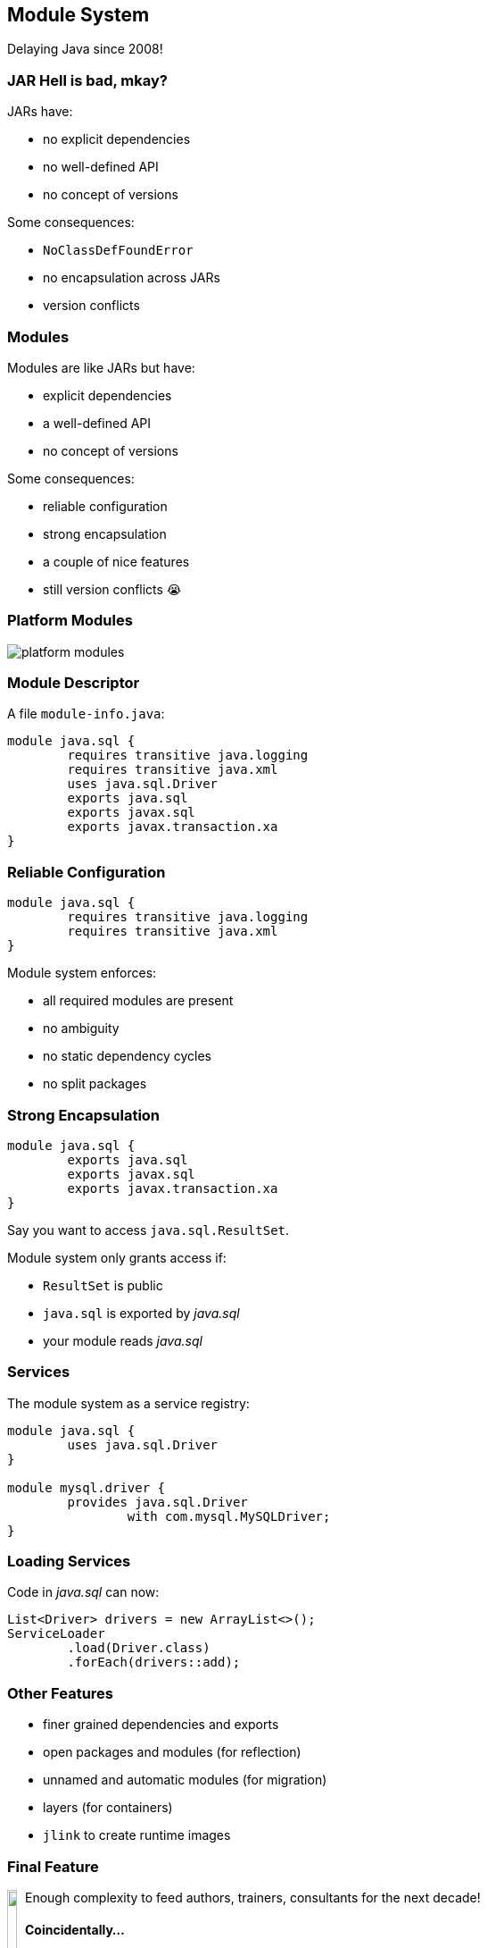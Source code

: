 == Module System

Delaying Java since 2008!

=== JAR Hell is bad, mkay?

JARs have:

* no explicit dependencies
* no well-defined API
* no concept of versions

Some consequences:

* `NoClassDefFoundError`
* no encapsulation across JARs
* version conflicts

=== Modules

Modules are like JARs but have:

* explicit dependencies
* a well-defined API
* no concept of versions

Some consequences:

* reliable configuration
* strong encapsulation
* a couple of nice features
* still version conflicts 😭

=== Platform Modules

[[TODO, consider creating a state and role for full screen images/diagrams]]
image::images/platform-modules.png[role="diagram"]

=== Module Descriptor

A file `module-info.java`:

++++
<div class="listingblock"><div class="content"><pre class="highlight"><code class="java language-java hljs"><span class="hljs-keyword">module</span> java.sql {
	<span class="hljs-keyword">requires transitive</span> java.logging
	<span class="hljs-keyword">requires transitive</span> java.xml
	<span class="hljs-keyword">uses</span> java.sql.Driver
	<span class="hljs-keyword">exports</span> java.sql
	<span class="hljs-keyword">exports</span> javax.sql
	<span class="hljs-keyword">exports</span> javax.transaction.xa
}</code></pre></div></div>
++++

=== Reliable Configuration

++++
<div class="listingblock"><div class="content"><pre class="highlight"><code class="java language-java hljs"><span class="hljs-keyword">module</span> java.sql {
	<span class="hljs-keyword">requires transitive</span> java.logging
	<span class="hljs-keyword">requires transitive</span> java.xml
}</code></pre></div></div>
++++

Module system enforces:

* all required modules are present
* no ambiguity
* no static dependency cycles
* no split packages

=== Strong Encapsulation

++++
<div class="listingblock"><div class="content"><pre class="highlight"><code class="java language-java hljs"><span class="hljs-keyword">module</span> java.sql {
	<span class="hljs-keyword">exports</span> java.sql
	<span class="hljs-keyword">exports</span> javax.sql
	<span class="hljs-keyword">exports</span> javax.transaction.xa
}</code></pre></div></div>
++++

Say you want to access `java.sql.ResultSet`.

Module system only grants access if:

* `ResultSet` is public
* `java.sql` is exported by _java.sql_
* your module reads _java.sql_

=== Services

The module system as a service registry:

++++
<div class="listingblock"><div class="content"><pre class="highlight"><code class="java language-java hljs"><span class="hljs-keyword">module</span> java.sql {
	<span class="hljs-keyword">uses</span> java.sql.Driver
}

<span class="hljs-keyword">module</span> mysql.driver {
	<span class="hljs-keyword">provides</span> java.sql.Driver
		<span class="hljs-keyword">with</span> com.mysql.MySQLDriver;
}
</code></pre></div></div>
++++

=== Loading Services

Code in _java.sql_ can now:

```java
List<Driver> drivers = new ArrayList<>();
ServiceLoader
	.load(Driver.class)
	.forEach(drivers::add);
```

=== Other Features

* finer grained dependencies and exports
* open packages and modules (for reflection)
* unnamed and automatic modules (for migration)
* layers (for containers)
* `jlink` to create runtime images

=== Final Feature

++++
<div style="float: left;">
	<img src="images/cover-j9ms.png" width="75%">
</div>
++++

Enough complexity to feed authors, trainers, consultants for the next decade!

#### Coincidentally...

I'm writing http://blog.codefx.org/java-module-system-in-action/[a book]! +
EA soon ⇝ http://blog.codefx.org/newsletter/[tiny.cc/fx-weekly]

two-day *_Java 9_* course +
Zürich, 20.-21.04. +
⇝ register at http://42talents.com/training/2017/04/20/Java-9/[42talents.com]

